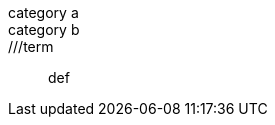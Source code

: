 // should skip dlist term that begins with // unless it begins with ///
category a::
//ignored term:: def

category b::
///term:: def

